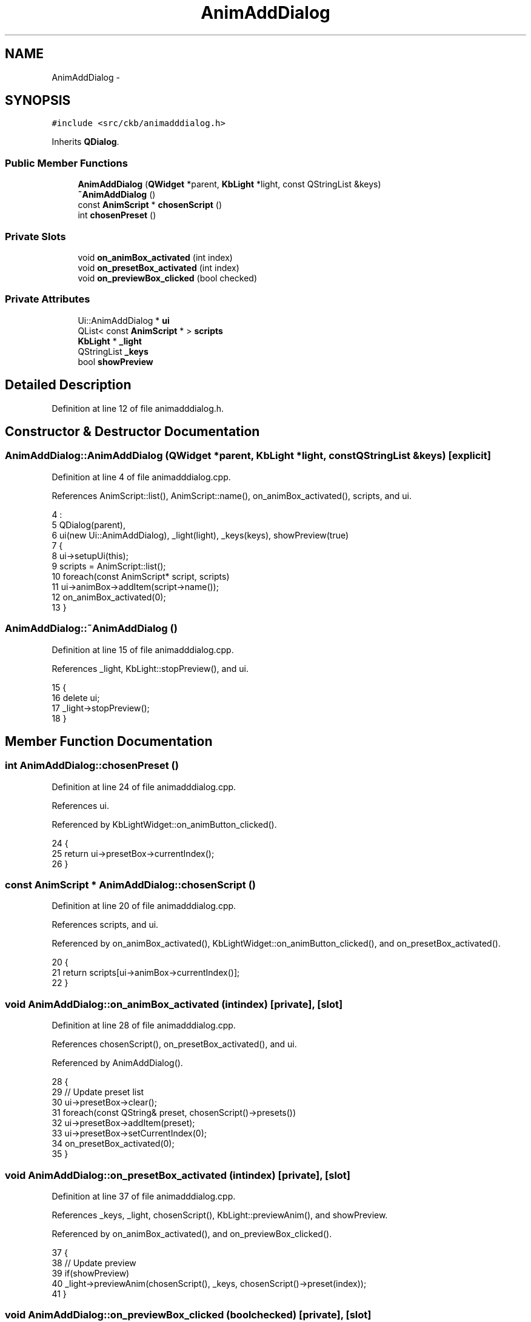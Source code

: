 .TH "AnimAddDialog" 3 "Sat Jun 3 2017" "Version beta-v0.2.8+testing at branch testing-documentation" "ckb-next" \" -*- nroff -*-
.ad l
.nh
.SH NAME
AnimAddDialog \- 
.SH SYNOPSIS
.br
.PP
.PP
\fC#include <src/ckb/animadddialog\&.h>\fP
.PP
Inherits \fBQDialog\fP\&.
.SS "Public Member Functions"

.in +1c
.ti -1c
.RI "\fBAnimAddDialog\fP (\fBQWidget\fP *parent, \fBKbLight\fP *light, const QStringList &keys)"
.br
.ti -1c
.RI "\fB~AnimAddDialog\fP ()"
.br
.ti -1c
.RI "const \fBAnimScript\fP * \fBchosenScript\fP ()"
.br
.ti -1c
.RI "int \fBchosenPreset\fP ()"
.br
.in -1c
.SS "Private Slots"

.in +1c
.ti -1c
.RI "void \fBon_animBox_activated\fP (int index)"
.br
.ti -1c
.RI "void \fBon_presetBox_activated\fP (int index)"
.br
.ti -1c
.RI "void \fBon_previewBox_clicked\fP (bool checked)"
.br
.in -1c
.SS "Private Attributes"

.in +1c
.ti -1c
.RI "Ui::AnimAddDialog * \fBui\fP"
.br
.ti -1c
.RI "QList< const \fBAnimScript\fP * > \fBscripts\fP"
.br
.ti -1c
.RI "\fBKbLight\fP * \fB_light\fP"
.br
.ti -1c
.RI "QStringList \fB_keys\fP"
.br
.ti -1c
.RI "bool \fBshowPreview\fP"
.br
.in -1c
.SH "Detailed Description"
.PP 
Definition at line 12 of file animadddialog\&.h\&.
.SH "Constructor & Destructor Documentation"
.PP 
.SS "AnimAddDialog::AnimAddDialog (\fBQWidget\fP *parent, \fBKbLight\fP *light, const QStringList &keys)\fC [explicit]\fP"

.PP
Definition at line 4 of file animadddialog\&.cpp\&.
.PP
References AnimScript::list(), AnimScript::name(), on_animBox_activated(), scripts, and ui\&.
.PP
.nf
4                                                                                      :
5     QDialog(parent),
6     ui(new Ui::AnimAddDialog), _light(light), _keys(keys), showPreview(true)
7 {
8     ui->setupUi(this);
9     scripts = AnimScript::list();
10     foreach(const AnimScript* script, scripts)
11         ui->animBox->addItem(script->name());
12     on_animBox_activated(0);
13 }
.fi
.SS "AnimAddDialog::~AnimAddDialog ()"

.PP
Definition at line 15 of file animadddialog\&.cpp\&.
.PP
References _light, KbLight::stopPreview(), and ui\&.
.PP
.nf
15                              {
16     delete ui;
17     _light->stopPreview();
18 }
.fi
.SH "Member Function Documentation"
.PP 
.SS "int AnimAddDialog::chosenPreset ()"

.PP
Definition at line 24 of file animadddialog\&.cpp\&.
.PP
References ui\&.
.PP
Referenced by KbLightWidget::on_animButton_clicked()\&.
.PP
.nf
24                                {
25     return ui->presetBox->currentIndex();
26 }
.fi
.SS "const \fBAnimScript\fP * AnimAddDialog::chosenScript ()"

.PP
Definition at line 20 of file animadddialog\&.cpp\&.
.PP
References scripts, and ui\&.
.PP
Referenced by on_animBox_activated(), KbLightWidget::on_animButton_clicked(), and on_presetBox_activated()\&.
.PP
.nf
20                                              {
21     return scripts[ui->animBox->currentIndex()];
22 }
.fi
.SS "void AnimAddDialog::on_animBox_activated (intindex)\fC [private]\fP, \fC [slot]\fP"

.PP
Definition at line 28 of file animadddialog\&.cpp\&.
.PP
References chosenScript(), on_presetBox_activated(), and ui\&.
.PP
Referenced by AnimAddDialog()\&.
.PP
.nf
28                                                  {
29     // Update preset list
30     ui->presetBox->clear();
31     foreach(const QString& preset, chosenScript()->presets())
32         ui->presetBox->addItem(preset);
33     ui->presetBox->setCurrentIndex(0);
34     on_presetBox_activated(0);
35 }
.fi
.SS "void AnimAddDialog::on_presetBox_activated (intindex)\fC [private]\fP, \fC [slot]\fP"

.PP
Definition at line 37 of file animadddialog\&.cpp\&.
.PP
References _keys, _light, chosenScript(), KbLight::previewAnim(), and showPreview\&.
.PP
Referenced by on_animBox_activated(), and on_previewBox_clicked()\&.
.PP
.nf
37                                                    {
38     // Update preview
39     if(showPreview)
40         _light->previewAnim(chosenScript(), _keys, chosenScript()->preset(index));
41 }
.fi
.SS "void AnimAddDialog::on_previewBox_clicked (boolchecked)\fC [private]\fP, \fC [slot]\fP"

.PP
Definition at line 43 of file animadddialog\&.cpp\&.
.PP
References _light, on_presetBox_activated(), showPreview, KbLight::stopPreview(), and ui\&.
.PP
.nf
43                                                      {
44     showPreview = checked;
45     if(showPreview)
46         on_presetBox_activated(ui->presetBox->currentIndex());
47     else
48         _light->stopPreview();
49 }
.fi
.SH "Field Documentation"
.PP 
.SS "QStringList AnimAddDialog::_keys\fC [private]\fP"

.PP
Definition at line 33 of file animadddialog\&.h\&.
.PP
Referenced by on_presetBox_activated()\&.
.SS "\fBKbLight\fP* AnimAddDialog::_light\fC [private]\fP"

.PP
Definition at line 32 of file animadddialog\&.h\&.
.PP
Referenced by on_presetBox_activated(), on_previewBox_clicked(), and ~AnimAddDialog()\&.
.SS "QList<const \fBAnimScript\fP*> AnimAddDialog::scripts\fC [private]\fP"

.PP
Definition at line 30 of file animadddialog\&.h\&.
.PP
Referenced by AnimAddDialog(), and chosenScript()\&.
.SS "bool AnimAddDialog::showPreview\fC [private]\fP"

.PP
Definition at line 34 of file animadddialog\&.h\&.
.PP
Referenced by on_presetBox_activated(), and on_previewBox_clicked()\&.
.SS "Ui::AnimAddDialog* AnimAddDialog::ui\fC [private]\fP"

.PP
Definition at line 29 of file animadddialog\&.h\&.
.PP
Referenced by AnimAddDialog(), chosenPreset(), chosenScript(), on_animBox_activated(), on_previewBox_clicked(), and ~AnimAddDialog()\&.

.SH "Author"
.PP 
Generated automatically by Doxygen for ckb-next from the source code\&.
